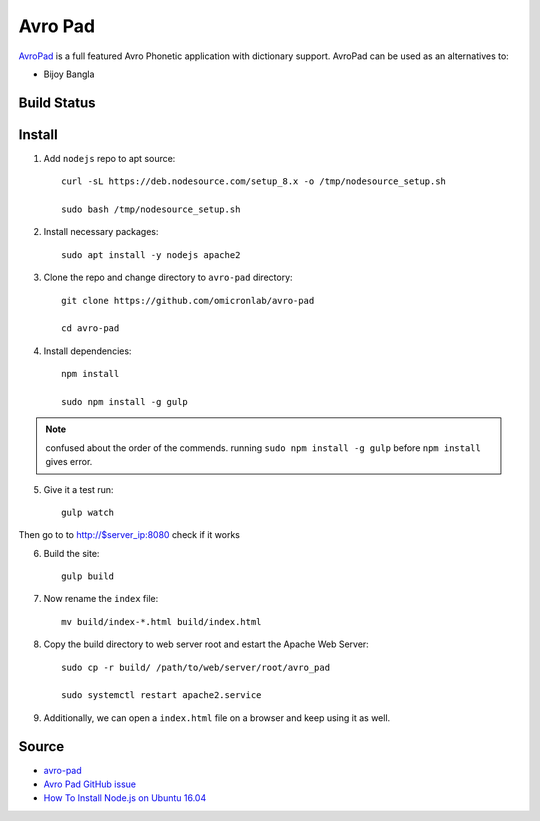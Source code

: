Avro Pad
========
`AvroPad <https://avro.im/>`_ is a full featured Avro Phonetic application with dictionary support. AvroPad can be used as an alternatives to:

- Bijoy Bangla

Build Status
------------
.. image:: https://img.shields.io/badge/Last%20Build-passing-brightgreen.svg
.. .. image:: https://img.shields.io/badge/Last%20Build-failed-red.svg

Install
-------

1. Add ``nodejs`` repo to apt source::

    curl -sL https://deb.nodesource.com/setup_8.x -o /tmp/nodesource_setup.sh

    sudo bash /tmp/nodesource_setup.sh

2. Install necessary packages::

    sudo apt install -y nodejs apache2

3. Clone the repo and change directory to ``avro-pad`` directory::

    git clone https://github.com/omicronlab/avro-pad

    cd avro-pad

4. Install dependencies::

    npm install

    sudo npm install -g gulp

.. note:: confused about the order of the commends. running ``sudo npm install -g gulp`` before ``npm install`` gives error.

5. Give it a test run::

    gulp watch

Then go to to http://$server_ip:8080 check if it works

6. Build the site::

    gulp build

7. Now rename the ``index`` file::

    mv build/index-*.html build/index.html

8. Copy the build directory to web server root and estart the Apache Web Server::

    sudo cp -r build/ /path/to/web/server/root/avro_pad

    sudo systemctl restart apache2.service

9. Additionally, we can open a ``index.html`` file on a browser and keep using it as well.


Source
------

- `avro-pad <https://github.com/omicronlab/avro-pad>`_
- `Avro Pad GitHub issue <https://github.com/torifat/avro-pad/issues/23>`_
- `How To Install Node.js on Ubuntu 16.04 <https://www.digitalocean.com/community/tutorials/how-to-install-node-js-on-ubuntu-16-04>`_
